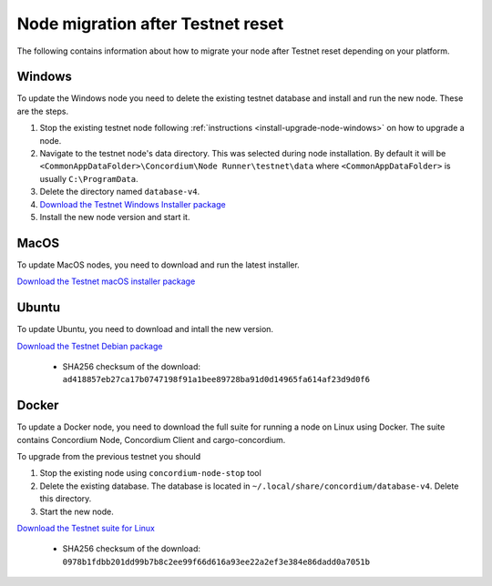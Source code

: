 .. _sirius-testnet-reset-nodes:

==================================
Node migration after Testnet reset
==================================

The following contains information about how to migrate your node after Testnet reset depending on your platform.

Windows
=======

To update the Windows node you need to delete the existing testnet database and
install and run the new node. These are the steps.

1. Stop the existing testnet node following :ref:`instructions
   <install-upgrade-node-windows>` on how to upgrade a node.
2. Navigate to the testnet node's data directory. This was selected during node
   installation. By default it will be ``<CommonAppDataFolder>\Concordium\Node
   Runner\testnet\data`` where ``<CommonAppDataFolder>`` is usually
   ``C:\ProgramData``.
3. Delete the directory named ``database-v4``.
4. `Download the Testnet Windows Installer package <https://distribution.concordium.software/windows/Signed/Node-4.1.0-0.msi>`_
5. Install the new node version and start it.


MacOS
=====

To update MacOS nodes, you need to download and run the latest installer.

`Download the Testnet macOS installer package <https://distribution.concordium.software/macos/signed/concordium-node-4.1.0-0.pkg>`_

Ubuntu
======

To update Ubuntu, you need to download and intall the new version.

`Download the Testnet Debian package <https://distribution.testnet.concordium.com/deb/concordium-testnet-node_4.1.0_amd64.deb>`_

      - SHA256 checksum of the download: ``ad418857eb27ca17b0747198f91a1bee89728ba91d0d14965fa614af23d9d0f6``

Docker
======

To update a Docker node, you need to download the full suite for running a node on Linux using Docker. The suite contains Concordium Node, Concordium Client and cargo-concordium.

To upgrade from the previous testnet you should

1. Stop the existing node using ``concordium-node-stop`` tool
2. Delete the existing database. The database is located in ``~/.local/share/concordium/database-v4``. Delete this directory.
3. Start the new node.

`Download the Testnet suite for Linux <https://distribution.testnet.concordium.com/tools/linux/concordium-software-linux-4.1.0-0-testnet.tar.gz>`_

      - SHA256 checksum of the download: ``0978b1fdbb201dd99b7b8c2ee99f66d616a93ee22a2ef3e384e86dadd0a7051b``
